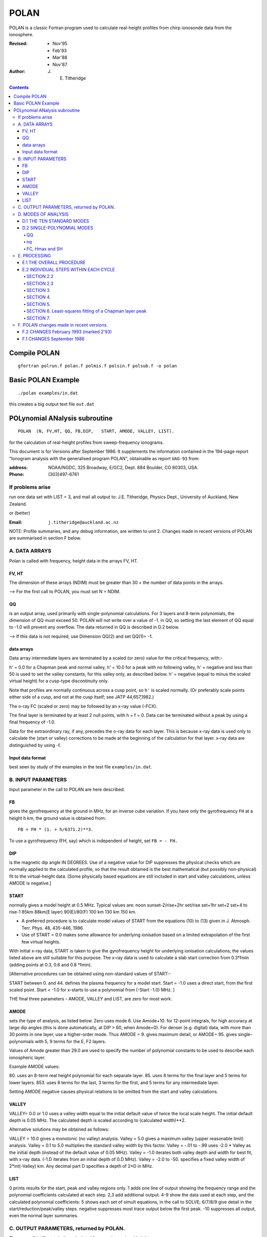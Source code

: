 =====
POLAN
=====

POLAN is a classic Fortran program used to calculate real-height profiles from chirp ionosonde data from the ionosphere.

:Revised: - Nov'95
          - Feb'93
          - Mar'88
          - Nov'87 
:Author: J. E. Titheridge

.. contents::

Compile POLAN
=============
::

    gfortran polrun.f polan.f polmis.f polsin.f polsub.f -o polan

Basic POLAN Example
===================
::

    ./polan examples/in.dat

this creates a big output text file ``out.dat``

POLynomial ANalysis subroutine
================================
::

    POLAN  (N, FV,HT, QQ, FB,DIP,   START, AMODE, VALLEY, LIST).

for the calculation of real-height profiles from sweep-frequency ionograms.

This document is for Versions after September 1986.  
It supplements the information contained in the 194-page report 
"Ionogram analysis with the generalised program POLAN",  
obtainable as report ``UAG-93`` from:

:address: NOAA/NGDC,  325 Broadway,   E/GC2, Dept. 884  Boulder, CO 80303, USA.   
:Phone: (303)497-6761

If problems arise
-----------------
run one data set with  LIST = 3, and mail all output to:  
J.E. Titheridge,  Physics Dept.,  University of Auckland,  New Zealand.

or (better)

:Email:  ``j.titheridge@auckland.ac.nz``

NOTE: Profile summaries, and any debug information, are written to unit 2.
Changes made in recent versions of POLAN are summarised in section F below.

A. DATA ARRAYS
--------------

Polan is called with frequency, height data in the arrays  FV, HT.

FV, HT
~~~~~~
The dimension of these arrays (NDIM) must be greater than 30 + the number of data points in the arrays.

--> For the first call to POLAN, you must set  N = NDIM.
  
QQ 
~~
is an output array, used primarily with single-polynomial calculations. 
For 3 layers and 8-term polynomials, the dimension of QQ must exceed 50.
POLAN will not write over a value of -1. in QQ, so setting the last element of QQ equal to -1.0 will prevent any overflow.  
The data returned in QQ is described in D.2 below.

--> If this data is not required, use Dimension QQ(2) and set QQ(1)= -1.

data arrays
~~~~~~~~~~~
Data array intermediate layers are terminated by a scaled (or zero) value for the critical frequency, with:-

h' = 0.0  for a Chapman peak and normal valley,
h' = 10.0 for a peak  with no following valley,
h' = negative and less than 50 is used to set the valley constants, for this valley only, as described below.
h' = negative (equal to minus the scaled virtual height) for a cusp-type discontinuity only.
       
Note that profiles are normally continuous across a cusp point, so ``h'`` is scaled normally.  
(Or preferably scale points either side of a cusp, and not at the cusp itself;  see JATP 44,657,1982.)

The o-ray FC (scaled or zero) may be followed by an x-ray value (-FCX).
 
The final layer is terminated by at least 2 null points, with  h = f = 0.
Data can be terminated without a peak by using a final frequency of -1.0.

Data for the extraordinary ray, if any, precedes the o-ray data for each layer.  
This is because x-ray data is used only to calculate the (start or valley) corrections to be made at the beginning of the calculation for that layer.  
x-ray data are distinguished by using -f.

Input data format
~~~~~~~~~~~~~~~~~
best seen by study of the examples in the test file ``examples/in.dat``.

B.  INPUT PARAMETERS
-------------------- 
Input parameter in the call to POLAN are here described.
 
FB
~~
gives the gyrofrequency at the ground in MHz, for an inverse cube variation.
If you have only the gyrofrequency ``FH``  at a height  ``h`` km, the ground value is obtained from::

   FB = FH * (1. + h/6371.2)**3.
   
To use a gyrofrequency (FH, say) which is independent of height, set  ``FB = - FH.``


DIP
~~~
is the magnetic dip angle  IN  DEGREES.   
Use of a negative value for  DIP suppresses the physical checks which are normally applied to the calculated profile,  so that the result obtained is the best mathematical (but possibly non-physical) fit to the virtual-height data.  
[Some physically based equations are still included in start and valley 
calculations, unless AMODE is negative.]

START
~~~~~
normally gives a model height at 0.5 MHz.  Typical values are:    
noon   sunset-2/rise+2hr   set/rise    set+1hr   set+2   set+4 to rise-1    
85km    88km(E layer)    90(E)/80(F)   100 km    130 km     150 km. 
 
* A preferred procedure is to calculate model values of START from the equations (10) to (13) given in J. Atmosph. Terr. Phys. 48, 435-446, 1986.
* Use of START = 0.0 makes some allowance for underlying ionisation based on a limited extrapolation of the first few virtual heights.

With initial x-ray data, START is taken to give the gyrofrequency height for underlying ionisation calculations; the values listed above are still suitable for this purpose.  
The x-ray data is used to calculate a slab start correction from 0.3*fmin  (adding points at 0.3, 0.6 and 0.8 *fmin). 

[Alternative procedures can be obtained using non-standard values of START:-
   
START between 0. and 44.  defines the plasma frequency for a model start.
Start = -1.0   uses a direct start, from the first scaled point.
Start < -1.0   for x-starts to use a polynomial from (-Start -1.0) MHz. ]

THE final three parameters - AMODE, VALLEY and LIST, are zero for most work.

AMODE
~~~~~
sets the type of analysis, as listed below.   
Zero uses mode 6.
Use Amode+10. for 12-point integrals, for high accuracy at large dip angles (this is done automatically, at  DIP > 60, when Amode=0).
For denser (e.g. digital) data, with more than 30 points in one layer, use a higher-order mode.  
Thus AMODE = 9. gives maximum detail,  or AMODE= 95. gives single-polynomials with 5, 9 terms for the E, F2 layers.

Values of Amode greater than 29.0 are used to specify the number of polynomial constants to be used to describe each ionospheric layer.

Example AMODE values: 

80.  uses an 8-term real height polynomial for each separate layer.
85.  uses 8 terms for the final layer and 5 terms for lower layers.
853. uses 8 terms for the last, 3 terms for the first, and 5 terms for any intermediate layer.

Setting AMODE negative causes physical relations to be omitted from the start and valley calculations. 

VALLEY
~~~~~~

VALLEY= 0.0 or 1.0  uses a valley width equal to the initial default value of twice the local scale height.  
The initial default depth is 0.05 MHz.  
The calculated depth is scaled according to (calculated width)**2. 

Alternative solutions may be obtained as follows:

VALLEY = 10.0  gives a monotonic (no valley) analysis.
Valley =  5.0  gives a maximum valley (upper reasonable limit) analysis.
Valley =  0.1 to 5.0  multiplies the standard valley width by this factor.
Valley = -.01 to -.99 uses  -2.0 * Valley  as the initial depth (instead of the default value of 0.05 MHz).
Valley = -1.0  iterates both valley depth and width for best fit, with x-ray data.  (-1.D iterates from an initial depth of 0.D MHz).
Valley = -2.0 to -50. specifies a fixed valley width of 2*int(-Valley) km. Any decimal part D specifies a depth of 2*D in MHz.

LIST
~~~~

0         prints results for the start, peak and valley regions only.
1         adds one line of output showing the frequency range and the polynomial coefficients calculated at each step.
2,3       add additional output.
4-9       show the data used at each step, and the calculated polynomial coefficients:
5         shows each set of simult equations, in the call to SOLVE; 6/7/8/9 give detail in the start/reduction/peak/valley steps.
negative  suppresses most trace output below the first peak.
-10       suppresses all output, even the normal layer summaries.

C.  OUTPUT PARAMETERS,  returned by POLAN.
------------------------------------------
 
The arrays  ``FV``, ``HT`` contain the calculated frequencies and real heights.

``N``  gives the number of calculated real-height data points.

The peak of the last layer is at  FC = fv(N-3),  Hmax = ht(N-3).
A point at (N-4) is added, on the fitted Chapman-layer peak; this and the points above the peak permit accurate 2nd-difference interpolation.
Points at  N-2, N-1 and  N  in the output arrays are extrapolated heights at  0.35, 0.85 and 1.5  scale heights above the peak (calculated from the Chapman expression with a scale height gradient of 0.1).

fv(N+1)  gives the standard error of the last critical frequency, in MHz.
ht(N+1)  gives the standard error of the last peak height  Hmax,  in km.
fv(N+2)  gives the slab thickness, in km.   This is equal to the sub-peak electron content divided by the peak density.
ht(N+2)  gives the scale height SH of the last peak, in km. A negative value of SH shows that a model value was used for the scale height, to limit an unreasonable peak extrapolation.
QQ       returns the real-height coefficients, for single-polynomial calculations, as described under D.2 below.  For overlapping polynomial modes, coefficients are returned for the last polynomial in each layer.

D.  MODES OF ANALYSIS
---------------------

D.1 THE TEN STANDARD MODES
~~~~~~~~~~~~~~~~~~~~~~~~~~

MODE is obtained from the input parameter AMODE, modified to the range 1 to 10, and is used to select the type of analysis as summarised below.
All Modes include an estimated start correction,  a Chapman-layer peak, and a model valley between layers.

1.    The Linear-Lamination analysis.
2.    A Parabolic-Lamination analysis, matching end gradients  ( = Paul).
3.    Overlapping Cubics, with no spurious oscillations (JATP 1982 p657).
4.    Fourth Order Overlapping Polynomials   (Radio Science 1967, p1169).
5.    Fifth Order Least-Squares fit to 6 points  (4 virtual + 2 real).
6.    Sixth Order Least-Squares fit to 8 points  (5 virtual + 3 real).
7.    Sixth Order fit to 7 virtual +3 real heights; calculates 2 new hts.
8.    Sixth Order fit to 8 virtual +4 real heights; calculates 2 new hts.
9.    Seventh Order fit to 13 virtual + 6 real hts; calculates 3 new hts.
10.   A Single Polynomial,  fitting  2*sqrt(NV)  terms to  NV heights.

A maximum of 90 (=MAXB-9) points can be included in one polynomial.

The basic parameters which define the type of analysis depend on the
parameter MODE, and are obtained from the arrays given below.  
   
NT      number of terms used in the polynomial representation of each 
real-height segment.
NV      number of virtual heights which are fitted in this step.
NR      number of previously-calculated real heights which are fitted (in addition to the origin FA, HA).  A negative value of NR indicates that one of the fitted real heights is below the origin.   
If  NT = NV + NR  we get an exact fit to the data, and if  NT < NV + NR  the calculated profile segment is a least-squares fit. 
NH      number of new real heights to be calculated.  
'First step' values are used at the beginning of an analysis, or when
starting on a new layer, when no real heights are known above the starting
point.  In this case the number of known real heights is zero, and the
tabulated values of NR define the position of the origin (counting backwards
from the last calculated real height) for the following step. 

========  ===============================  ====================================
Variable  First step                       Following steps
========  ===============================  ====================================
MODE      1, 2  3  4  5  6  7  8   9  10    1  2  3  4   5   6   7   8   9  10 
 NT       1, 2, 3, 4, 4, 5, 6, 6,  7, 73,   1, 2, 3, 4,  5,  6,  6,  6,  7, 73
 NV       1, 2, 3, 4, 5, 7, 8,10, 12, 90,   1, 1, 2, 3,  4,  5,  7,  8, 13, 90
 NR       0, 0, 0, 1, 1, 2, 2, 3,  5,  2,   0,-1,-1, 1, -2, -3, -3, -4, -6, -3
 NH       1, 1, 2, 3, 3, 4, 5, 6,  8, 28,   1, 1, 1, 1,  1,  1,  2,  2,  3, 28
========  ===============================  ====================================

D.2 SINGLE-POLYNOMIAL MODES
~~~~~~~~~~~~~~~~~~~~~~~~~~~

These use a defined number of real-height coefficients for each layer, 
and return all profile parameters in the array QQ.  The order of the 
analysis is set by the parameter AMODE, as follows.

AMODE = 10L,        where L is an integer in the range 3 to 14, uses a single polynomial with L terms to describe each ionospheric layer.
AMODE = 10L+M       uses  L terms for the final layer, and M for earlier layers.
AMODE = 100L+10M+F  is L terms for Last, M for Middle and  F for First layer (M and F must be less than 10).

QQ
++

returns the real-height parameters which describe the profile, for single-polynomial modes of analysis (unless QQ(1) was set equal to -1.0 by the calling program). 
(For normal [overlapping polynomial] runs, ``QQ`` returns the coefficients for the last polynomial, and the peak, in each layer.)

The returned value of QQ(1) gives the total number of stored values (numq).
Starting at QQ(2), the parameters returned for each layer are::

     FA, HA,  nq,  q1, q2, .. qn,  devn,   FP, FC, Hmax, and SH.

nq
++

is the number of polynomial coefficients (q1 to qn) used for this layer.
This is normally equal to the number of coefficients requested in AMODE.
   
HA is the true height at FA, after any start or valley adjustments, so the 
real-height profile is::

     h  =  HA + q1.(f-FA) + q2.(f-FA)^2 + ... qn.(f-FA)^nq.

devn is the rms deviation (in km) of the fit to the virtual height data.

FC, Hmax and SH
+++++++++++++++

are the constants which define the Chapman-layer peak; this joins the polynomial section at the frequency FP (close to the second to highest scaled frequency for the layer, but limited to 0.9FM < FP < 0.97FC).

For a 2nd (or 3rd) layer,  FA, HA give the new real-height origin at the 
top of the valley region.   Thus FA is equal to the previous FC,  and the
valley width is   W = HA - Hmax  in km.   The valley depth (D, in MHz) can be
obtained from the width using equations (14) of the report UAG-93, which give::

     D = 0.008 W**2/(20 + W) MHz,  followed by   D = D.FC/(D + FC).

The end point of the data in QQ is verified by a value  QQ(numq+1) = -99.
For a normal exit, and  -98. for an error (or no-peak) exit.

E.   PROCESSING 
---------------
Outline of the REAL-HEIGHT ANALYSIS LOOP within POLAN.

E.1  THE OVERALL PROCEDURE
~~~~~~~~~~~~~~~~~~~~~~~~~~~~
FOR ONE CYCLE OF THE CALCULATION

Analysis can proceed with any number of scaled virtual heights (even
1 height and no critical frequency) for each layer.  If the number of data
points NV is less than the number of polynomial terms NT (as specified by 
AMODE), NT is automatically decreased.

-    Calculate one polynomial, with NT terms, from the point  FA = fv(K),
HA = ht(K)  to fit the next NV virtual and NR real heights.  (The fitted 
real heights include one point below HA, if NR is negative.)   
The real-height origin (FA,HA) is at K = KR, in the data arrays FV, HT;
the corresponding virtual height is at K = KV. 

-    With x-ray data (-ve frequencies), at the start or after a peak,
recalculate HA to include the correction for underlying or valley ionisation. 

-    Calculate a further NH real heights, and set KR = KR + NH; KV = KV + NH.
                                                                           
-    Repeat this loop, calculating successive overlapping real-height
sections, until a critical frequency (or end-of-layer) is found in the range
KV +1  to  KV +NV +1.   Then calculate real heights at the remaining scaled 
frequencies and determine a least-squares Chapman-layer peak. 

E.2  INDIVIDUAL STEPS WITHIN EACH CYCLE
~~~~~~~~~~~~~~~~~~~~~~~~~~~~~~~~~~~~~~~
numbered according to the corresponding section in the program POLAN.

SECTION 2.2  
+++++++++++
Count initial x-rays.  Check frequency sequencing. Check for cusp, peak, or end of data.
Set 
NF      number of o-rays  (= NV, if sufficient points exist before a following peak);
NX      number of x-rays;  MV = NF+NX.
FM      fv(mf) = the top frequency used in this step.
FCC     FC or 0.1 for a peak,  = -.1 for a cusp (gradient discontinuity) at FM, = 0.0 otherwise.

SECTION 2.3  
+++++++++++
Subtract the group retardation due to the last calculated real-height section.
This modifies all the virtual heights at f > FA  (where FA = fv(KR)), and increases the index LK (which gives the point up to which the group retardation has been removed) to KR.

SECTION 3 
++++++++++

1. Set up equations for the next profile step.
2. Check for the occurrence of a valley; if this is required, set the valley flag HVAL and set initial values for the width and depth.
3. Set up equations in the matrix B.   For start calculations using x-ray data, or for any valley calculations, add suitably weighted equations specifying desired physical properties of the solution.

SECTION 4.  
++++++++++

Solve the set of simultaneous equations in the array B.

Check that the solution satisfies basic physical constraints.
If it does not, obtain a new least-squares solution with the limiting constraints imposed (in the subroutine ADJUST).

For an x-start or valley calculation, iterate the solution as required to ensure the use of a correct gyrofrequency height, and the correct relation between depth and width of the valley.
For an o-ray valley, loop once to adjust the valley depth.

SECTION 5.
++++++++++

* Calculate and store the real heights.
* Set KRM as the index for the highest calculated real height.

SECTION 6. Least-squares fitting of a Chapman layer peak
+++++++++++++++++++++++++++++++++++++++++++++++++++++++++

1. Calculate the critical frequency and the scale height of a layer peak, by an iterative fit to the real-height gradients at the last few calculated points  (as in Radio Science 20, 247, 1985).
2. Determine the height of the peak by fitting the peak shape to a weighted mean of the last few calculated real heights.  
3. Adjust the last real height to agree closely with the Chapman peak (Sept'86).
4. Add an interpolated point between the 'last' height and the peak(2'93).

SECTION 7.  
++++++++++
Go to section 2, to restart for a new layer.

If there are no further data:

1. add one point half-way to the peak
2. extrapolate 3 points for the topside ionosphere (assuming a Chapman layer with a scale height gradient of 0.1 km/km)
3. store constants relating to the last layer peak
4. return.

F.  POLAN changes made in recent versions.
------------------------------------------

F.2 CHANGES  February 1993 (marked 2'93)
~~~~~~~~~~~~~~~~~~~~~~~~~~~~~~~~~~~~~~~~
Deleted NDIM from call.  First call must have N = NDIM (or ndim is set to 100).
Added extra output point below peak, and spaced those above for best interpoln.
Reduced # points over which Chapman peak is fitted, for single polynomials.
Imposed lower limit on profile curvature at top point, before peak fit.
Mode 10 to NT= 2.*sqrt(NV), so 20/40/60 data -> Nt= 9/13/14 (prev NV>18->NT=15)

NOTE: I now use ! for comments; you may need to change this for your compiler.

F.1 CHANGES  September 1986
~~~~~~~~~~~~~~~~~~~~~~~~~~~

(a)  Addition of the parameters  NDIM  and  QQ  in the call to POLAN. Use of NDIM makes it unnecessary to reset N (to the dimension of the input arrays) on each call. QQ returns the coefficients for single-polynomial representations.  It is now a required parameter in the call to POLAN,  but is not used if (initially) QQ(1) = -1.   (Previous use of QQ returned 1 less coefficient  than described in section D.2, since the count nq was taken to include the constant HA).  For normal (overlapping polynomial) runs, QQ returns the coefficients for the last polynomial, and the peak, in each layer.
(b)  Use of a negative scale height, to indicate use of a model value rather than one derived from the data, is restricted to the output listing (and the output array QQ).  In some previous versions, -SH was accidentally carried over to later stages creating numerous problems. 
(c)  The default analysis (obtained at AMODE = 0.0) has been changed from Mode 5 to Mode 6.  Experience has shown some benefits and no problems with the higher modes, particularly since the change (d) below which gives good results even when the scaled frequency interval varies considerably. 
(d)  Weighting of different points in the least-squares calculation has been made proportional to the scaled frequency interval.  This stops smooth sections of the profile, where fewer points may have been scaled, from getting too low a weight.  It reduces spurious fluctuations in high order modes to well below the levels described in J. Atmosph. Terr. Phys. 44, 657-669, 1982. 
(e)  The START model has been revised to the procedure described in J. Atmosph. Terr. Phys. 48, 435-446, 1986. 
(f)  Minor improvements have been made in several steps of the calculation.  Programs will now run at DIP = 0.  Calculations proceed normally with 2 or more data points for each layer;  even a layer with only one point (with or without FC) is handled.
(g)  Descriptive comments have been extracted from the listing of POLAN.FOR (polan.f), into this file.

